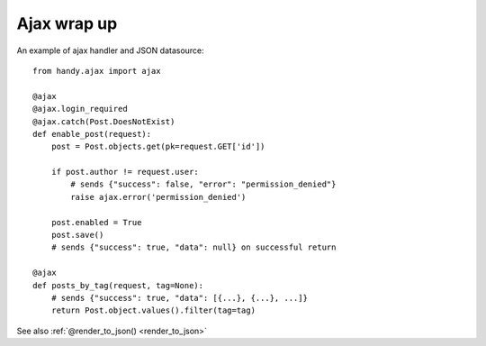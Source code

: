 .. _ajax:

Ajax wrap up
============

An example of ajax handler and JSON datasource::

    from handy.ajax import ajax

    @ajax
    @ajax.login_required
    @ajax.catch(Post.DoesNotExist)
    def enable_post(request):
        post = Post.objects.get(pk=request.GET['id'])

        if post.author != request.user:
            # sends {"success": false, "error": "permission_denied"}
            raise ajax.error('permission_denied')

        post.enabled = True
        post.save()
        # sends {"success": true, "data": null} on successful return

    @ajax
    def posts_by_tag(request, tag=None):
        # sends {"success": true, "data": [{...}, {...}, ...]}
        return Post.object.values().filter(tag=tag)


See also :ref:`@render_to_json() <render_to_json>`

